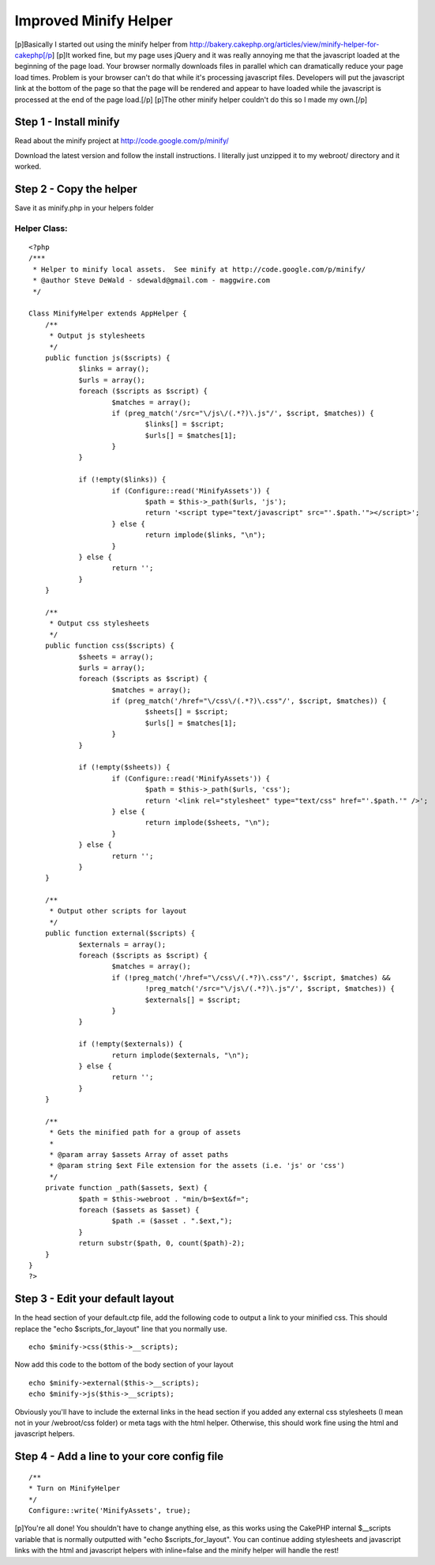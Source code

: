Improved Minify Helper
======================

[p]Basically I started out using the minify helper from
http://bakery.cakephp.org/articles/view/minify-helper-for-cakephp[/p]
[p]It worked fine, but my page uses jQuery and it was really annoying
me that the javascript loaded at the beginning of the page load. Your
browser normally downloads files in parallel which can dramatically
reduce your page load times. Problem is your browser can't do that
while it's processing javascript files. Developers will put the
javascript link at the bottom of the page so that the page will be
rendered and appear to have loaded while the javascript is processed
at the end of the page load.[/p] [p]The other minify helper couldn't
do this so I made my own.[/p]


Step 1 - Install minify
~~~~~~~~~~~~~~~~~~~~~~~

Read about the minify project at `http://code.google.com/p/minify/`_

Download the latest version and follow the install instructions. I
literally just unzipped it to my webroot/ directory and it worked.

Step 2 - Copy the helper
~~~~~~~~~~~~~~~~~~~~~~~~

Save it as minify.php in your helpers folder

Helper Class:
`````````````

::

    <?php 
    /***
     * Helper to minify local assets.  See minify at http://code.google.com/p/minify/
     * @author Steve DeWald - sdewald@gmail.com - maggwire.com
     */
    
    Class MinifyHelper extends AppHelper {
    	/**
    	 * Output js stylesheets
    	 */
    	public function js($scripts) {
    		$links = array();
    		$urls = array();
    		foreach ($scripts as $script) {
    			$matches = array();
    			if (preg_match('/src="\/js\/(.*?)\.js"/', $script, $matches)) {
    				$links[] = $script;
    				$urls[] = $matches[1];
    			}
    		}
    		
    		if (!empty($links)) {
    			if (Configure::read('MinifyAssets')) {
    				$path = $this->_path($urls, 'js');
    				return '<script type="text/javascript" src="'.$path.'"></script>';
    			} else {
    				return implode($links, "\n");
    			}
    		} else {
    			return '';
    		}
    	}
    
    	/**
    	 * Output css stylesheets
    	 */
    	public function css($scripts) {
    		$sheets = array();
    		$urls = array();
    		foreach ($scripts as $script) {
    			$matches = array();
    			if (preg_match('/href="\/css\/(.*?)\.css"/', $script, $matches)) {
    				$sheets[] = $script;
    				$urls[] = $matches[1];
    			}
    		}
    		
    		if (!empty($sheets)) {
    			if (Configure::read('MinifyAssets')) {
    				$path = $this->_path($urls, 'css');
    				return '<link rel="stylesheet" type="text/css" href="'.$path.'" />';
    			} else {
    				return implode($sheets, "\n");
    			}
    		} else {
    			return '';
    		}
    	}
    	
    	/**
    	 * Output other scripts for layout
    	 */
    	public function external($scripts) {
    		$externals = array();
    		foreach ($scripts as $script) {
    			$matches = array();
    			if (!preg_match('/href="\/css\/(.*?)\.css"/', $script, $matches) &&
    				!preg_match('/src="\/js\/(.*?)\.js"/', $script, $matches)) {
    				$externals[] = $script;
    			}
    		}
    		
    		if (!empty($externals)) {
    			return implode($externals, "\n");
    		} else {
    			return '';
    		}
    	}
    	
    	/**
    	 * Gets the minified path for a group of assets
    	 *
    	 * @param array $assets Array of asset paths
    	 * @param string $ext File extension for the assets (i.e. 'js' or 'css')
    	 */
    	private function _path($assets, $ext) {
    		$path = $this->webroot . "min/b=$ext&f=";
    		foreach ($assets as $asset) {
    			$path .= ($asset . ".$ext,");
    		}
    		return substr($path, 0, count($path)-2);
    	}
    }
    ?>


Step 3 - Edit your default layout
~~~~~~~~~~~~~~~~~~~~~~~~~~~~~~~~~

In the head section of your default.ctp file, add the following code
to output a link to your minified css. This should replace the "echo
$scripts_for_layout" line that you normally use.

::

    echo $minify->css($this->__scripts);

Now add this code to the bottom of the body section of your layout

::

    echo $minify->external($this->__scripts);
    echo $minify->js($this->__scripts);

Obviously you'll have to include the external links in the head
section if you added any external css stylesheets (I mean not in your
/webroot/css folder) or meta tags with the html helper. Otherwise,
this should work fine using the html and javascript helpers.

Step 4 - Add a line to your core config file
~~~~~~~~~~~~~~~~~~~~~~~~~~~~~~~~~~~~~~~~~~~~

::

    /**
    * Turn on MinifyHelper
    */
    Configure::write('MinifyAssets', true);

[p]You're all done! You shouldn't have to change anything else, as
this works using the CakePHP internal $__scripts variable that is
normally outputted with "echo $scripts_for_layout". You can continue
adding stylesheets and javascript links with the html and javascript
helpers with inline=false and the minify helper will handle the rest!

.. _http://code.google.com/p/minify/: http://code.google.com/p/minify/

.. author:: sdewald
.. categories:: articles, helpers
.. tags:: javascript,CSS,packer,asset,minify,Helpers


